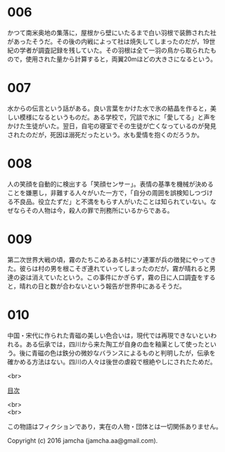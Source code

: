 #+OPTIONS: toc:nil
#+OPTIONS: \n:t

* 006

  かつて南米奥地の集落に，屋根から壁にいたるまで白い羽根で装飾された社
  があったそうだ。その後の内戦によって社は焼失してしまったのだが，19世
  紀の学者が調査記録を残していた。その羽根は全て一羽の鳥から取られたも
  ので，使用された量から計算すると，両翼20mほどの大きさになるという。

* 007

  水からの伝言という話がある。良い言葉をかけた水で氷の結晶を作ると，美
  しい模様になるというものだ。ある学校で，冗談で水に「愛してる」と声を
  かけた生徒がいた。翌日，自宅の寝室でその生徒が亡くなっているのが発見
  されたのだが，死因は溺死だったという。水も愛情を抱くのだろうか。

* 008

  人の笑顔を自動的に検出する「笑顔センサー」。表情の基準を機械が決める
  ことを嫌悪し，非難する人々がいた一方で，「自分の周囲を誤検知しつづけ
  る不良品。役立たずだ」と不満をもらす人がいたことは知られていない。な
  ぜならその人物は今，殺人の罪で刑務所にいるからである。

* 009

  第二次世界大戦の頃，霧のたちこめるある村にソ連軍が兵の徴発にやってき
  た。彼らは村の男を根こそぎ連れていってしまったのだが，霧が晴れると男
  達の姿は消えていたという。この事件にかぎらず，霧の日に人口調査をする
  と，晴れの日と数が合わないという報告が世界中にあるそうだ。

* 010
  
  中国・宋代に作られた青磁の美しい色合いは，現代では再現できないといわ
  れる。ある伝承では，四川から来た陶工が自身の血を釉薬として使ったとい
  う。後に青磁の色は鉄分の微妙なバランスによるものと判明したが，伝承を
  確かめる方法はない。四川の人々は後世の虐殺で根絶やしにされたためだ。

<br>

[[https://github.com/jamcha-aa/Lore][目次]]

<br>
<br>

  この物語はフィクションであり，実在の人物・団体とは一切関係ありません。

  Copyright (c) 2016 jamcha (jamcha.aa@gmail.com).

  [[http://creativecommons.org/licenses/by-nc-sa/4.0/deed][file:http://i.creativecommons.org/l/by-nc-sa/4.0/88x31.png]]
